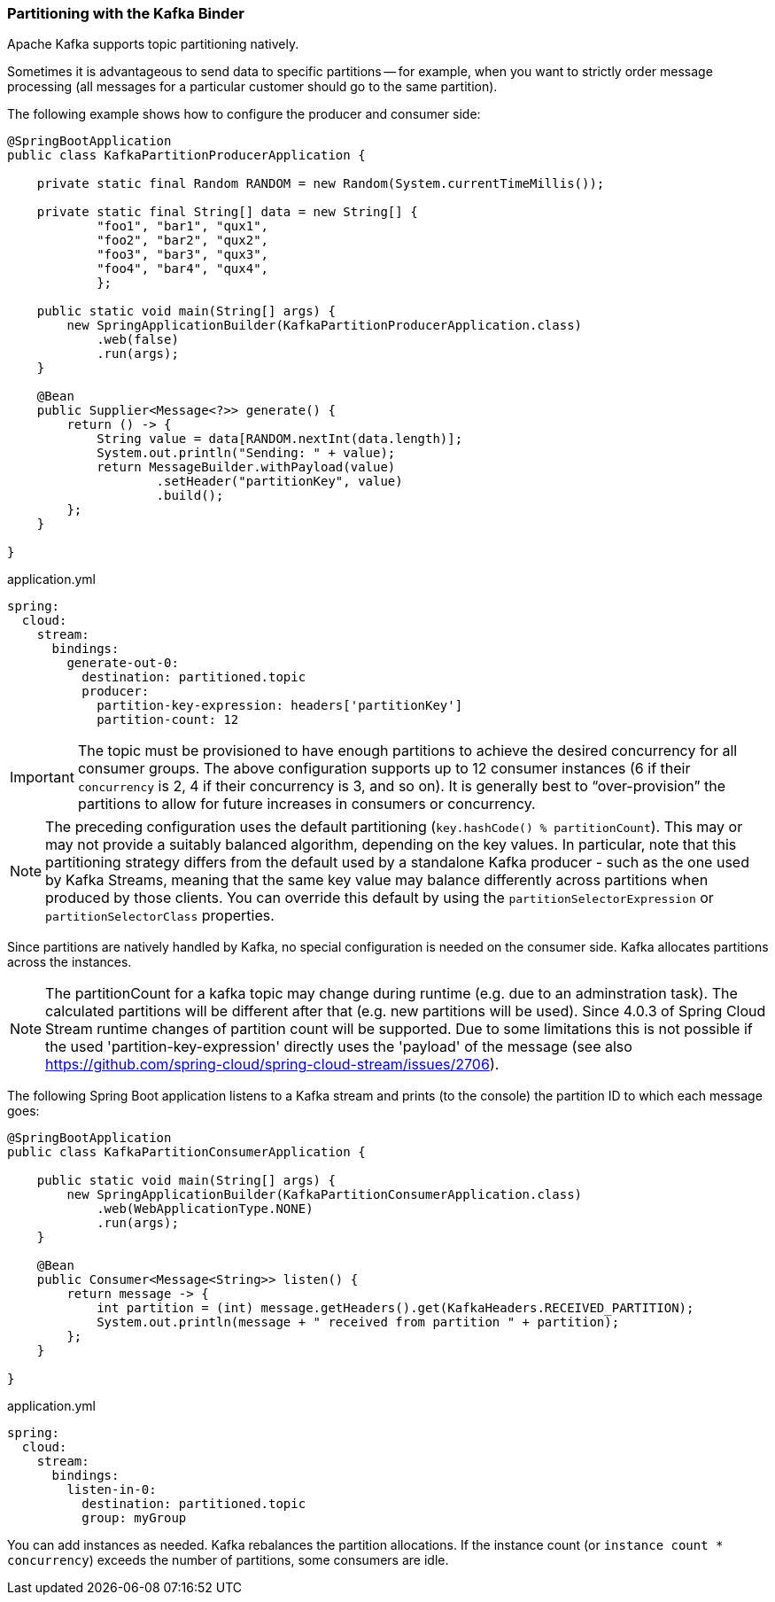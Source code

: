 === Partitioning with the Kafka Binder

Apache Kafka supports topic partitioning natively.

Sometimes it is advantageous to send data to specific partitions -- for example, when you want to strictly order message processing (all messages for a particular customer should go to the same partition).

The following example shows how to configure the producer and consumer side:

[source,java]
----
@SpringBootApplication
public class KafkaPartitionProducerApplication {

    private static final Random RANDOM = new Random(System.currentTimeMillis());

    private static final String[] data = new String[] {
            "foo1", "bar1", "qux1",
            "foo2", "bar2", "qux2",
            "foo3", "bar3", "qux3",
            "foo4", "bar4", "qux4",
            };

    public static void main(String[] args) {
        new SpringApplicationBuilder(KafkaPartitionProducerApplication.class)
            .web(false)
            .run(args);
    }

    @Bean
    public Supplier<Message<?>> generate() {
        return () -> {
            String value = data[RANDOM.nextInt(data.length)];
            System.out.println("Sending: " + value);
            return MessageBuilder.withPayload(value)
                    .setHeader("partitionKey", value)
                    .build();
        };
    }

}
----

.application.yml
[source, yaml]
----
spring:
  cloud:
    stream:
      bindings:
        generate-out-0:
          destination: partitioned.topic
          producer:
            partition-key-expression: headers['partitionKey']
            partition-count: 12
----

IMPORTANT: The topic must be provisioned to have enough partitions to achieve the desired concurrency for all consumer groups.
The above configuration supports up to 12 consumer instances (6 if their `concurrency` is 2, 4 if their concurrency is 3, and so on).
It is generally best to "`over-provision`" the partitions to allow for future increases in consumers or concurrency.

NOTE: The preceding configuration uses the default partitioning (`key.hashCode() % partitionCount`).
This may or may not provide a suitably balanced algorithm, depending on the key values. In particular, note that this partitioning strategy differs from the default used by a standalone Kafka producer - such as the one used by Kafka Streams, meaning that the same key value may balance differently across partitions when produced by those clients.
You can override this default by using the `partitionSelectorExpression` or `partitionSelectorClass` properties.

Since partitions are natively handled by Kafka, no special configuration is needed on the consumer side.
Kafka allocates partitions across the instances.

NOTE: The partitionCount for a kafka topic may change during runtime (e.g. due to an adminstration task). The calculated  partitions will be different after that (e.g. new partitions will be used). Since 4.0.3 of Spring Cloud Stream runtime changes of partition count will be supported. Due to some limitations this is not possible if the used 'partition-key-expression' directly uses the 'payload' of the message (see also https://github.com/spring-cloud/spring-cloud-stream/issues/2706).

The following Spring Boot application listens to a Kafka stream and prints (to the console) the partition ID to which each message goes:

[source,java]
----
@SpringBootApplication
public class KafkaPartitionConsumerApplication {

    public static void main(String[] args) {
        new SpringApplicationBuilder(KafkaPartitionConsumerApplication.class)
            .web(WebApplicationType.NONE)
            .run(args);
    }

    @Bean
    public Consumer<Message<String>> listen() {
        return message -> {
            int partition = (int) message.getHeaders().get(KafkaHeaders.RECEIVED_PARTITION);
            System.out.println(message + " received from partition " + partition);
        };
    }

}
----

.application.yml
[source, yaml]
----
spring:
  cloud:
    stream:
      bindings:
        listen-in-0:
          destination: partitioned.topic
          group: myGroup
----

You can add instances as needed.
Kafka rebalances the partition allocations.
If the instance count (or `instance count * concurrency`) exceeds the number of partitions, some consumers are idle.
